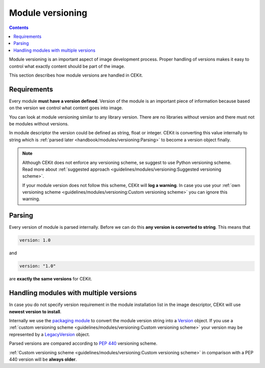 Module versioning
===================

.. contents::
    :backlinks: none

Module versioning is an important aspect of image development process. Proper handling of versions makes it easy
to control what exactly content should be part of the image.

This section describes how module versions are handled in CEKit.

.. seealso::
    If you want to learn best practices around module versioning, take a look at :doc:`module guidelines </guidelines/modules/versioning>`.

Requirements
------------------

Every module **must have a version defined**. Version of the module is an important piece of information
because based on the version we control what content goes into image.

You can look at module versioning similar to any library version. There are no libraries without version
and there must not be modules without versions.

In module descriptor the version could be defined as string, float or integer. CEKit is converting this
value internally to string which is :ref:`parsed later <handbook/modules/versioning:Parsing>` to
become a version object finally.

.. note::

    Although CEKit does not enforce any versioning scheme, se suggest to use Python versioning scheme.
    Read more about :ref:`suggested approach <guidelines/modules/versioning:Suggested versioning scheme>`.

    If your module version does not follow this scheme, CEKit will **log a warning**. In case you use
    your :ref:`own versioning scheme <guidelines/modules/versioning:Custom versioning scheme>` you
    can ignore this warning.

Parsing
------------------------------------

Every version of module is parsed internally. Before we can do this **any version is converted to string**.
This means that

.. code-block:: yaml

    version: 1.0

and

.. code-block:: yaml

    version: "1.0"

are **exactly the same versions** for CEKit.

Handling modules with multiple versions
-----------------------------------------

.. seealso::
    See :doc:`module descriptor documentation </descriptor/module>` and :ref:`image descriptor modules section documentation <descriptor/image:Modules>`
    for more information how to reference modules.

In case you do not specify version requirement in the module installation list in the image descriptor,
CEKit will use **newest version to install**.

Internally we use the `packaging module <https://packaging.pypa.io/en/latest/>`__ to convert the module version
string into a `Version <https://packaging.pypa.io/en/latest/version/#packaging.version.Version>`__ object.
If you use a :ref:`custom versioning scheme <guidelines/modules/versioning:Custom versioning scheme>`
your version may be represented by a `LegacyVersion <https://packaging.pypa.io/en/latest/version/#packaging.version.LegacyVersion>`__ object.

Parsed versions are compared according to `PEP 440 <https://www.python.org/dev/peps/pep-0440/>`__ versioning scheme.

:ref:`Custom versioning scheme <guidelines/modules/versioning:Custom versioning scheme>` in comparison with a PEP 440
version will be **always older**.
